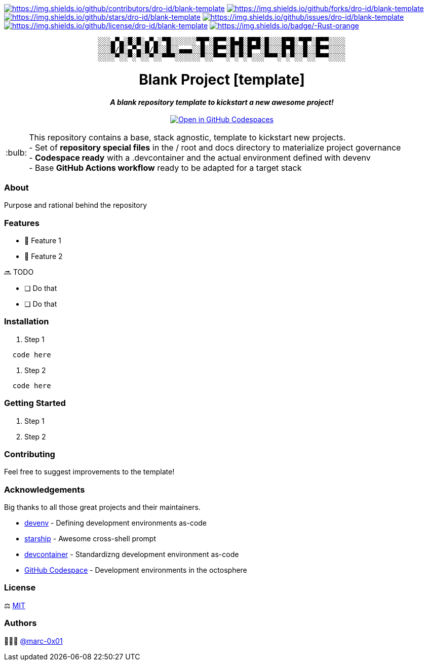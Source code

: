 = README
:doctype: article
:repository-url: https://github.com/dro-id/blank-template
:!showtitle:
:icons: font
:imagesdir: docs/assets/img
:hardbreaks-option:
:tip-caption: :bulb:
:note-caption: :information_source:
:important-caption: :heavy_exclamation_mark:
:caution-caption: :fire:
:warning-caption: :warning:

// Standard shields and technology skills
https://github.com/dro-id/blank-template/graphs/contributors[image:https://img.shields.io/github/contributors/dro-id/blank-template.png?style=for-the-badge[https://img.shields.io/github/contributors/dro-id/blank-template]] https://github.com/dro-id/blank-template/network/members[image:https://img.shields.io/github/forks/dro-id/blank-template.svg?style=for-the-badge[https://img.shields.io/github/forks/dro-id/blank-template]] https://github.com/dro-id/blank-template/stargazers[image:https://img.shields.io/github/stars/dro-id/blank-template.svg?style=for-the-badge[https://img.shields.io/github/stars/dro-id/blank-template]] https://github.com/dro-id/blank-template/issues[image:https://img.shields.io/github/issues/dro-id/blank-template.svg?style=for-the-badge[https://img.shields.io/github/issues/dro-id/blank-template]] https://github.com/dro-id/blank-template/blob/master/LICENSE.txt[image:https://img.shields.io/github/license/dro-id/blank-template.svg?style=for-the-badge[https://img.shields.io/github/license/dro-id/blank-template]] http://www.rust-lang.org[image:https://img.shields.io/badge/-Rust-orange.svg?style=for-the-badge&logo=rust[https://img.shields.io/badge/-Rust-orange]]

// Header

++++
<div style="text-align: center"  align="center">
	<pre>
░░░▄▀▄░█░█░▄▀▄░▀█░░░░░░▀█▀░█▀▀░█▄█░█▀█░█░░░█▀█░▀█▀░█▀▀░░░░
░░░█/█░▄▀▄░█/█░░█░░▄▄▄░░█░░█▀▀░█░█░█▀▀░█░░░█▀█░░█░░█▀▀░░░░
░░░░▀░░▀░▀░░▀░░▀▀▀░░░░░░▀░░▀▀▀░▀░▀░▀░░░▀▀▀░▀░▀░░▀░░▀▀▀░░░░</pre>
	<h1>Blank Project [template]</h1>
	<p style="text-align: center"  align="center">
		<i><b>A blank repository template to kickstart a new awesome project!</b></i>
		<br><br>
    <a href="https://codespaces.new/dro-id/blank-template?quickstart=1"><img src="https://github.com/codespaces/badge.svg" alt="Open in GitHub Codespaces"></a>
		<br>
	</p>
</div>
++++

// Content

[TIP]
====
This repository contains a base, stack agnostic, template to kickstart new projects.
- Set of *repository special files* in the / root and docs directory to materialize project governance
- *Codespace ready* with a .devcontainer and the actual environment defined with devenv
- Base *GitHub Actions workflow* ready to be adapted for a target stack
====

=== About

Purpose and rational behind the repository

=== Features

* 🚀 Feature 1
* 🚀 Feature 2

🔜 TODO

* [ ] Do that
* [ ] Do that

=== Installation

. Step 1
[source,bash]
----
  code here
----

. Step 2
[source,bash]
----
  code here
----

=== Getting Started

. Step 1
. Step 2

=== Contributing

Feel free to suggest improvements to the template! 

=== Acknowledgements

Big thanks to all those great projects and their maintainers.

* https://devenv.sh/[devenv] - Defining development environments as-code
* https://starship.rs/[starship] - Awesome cross-shell prompt
* https://containers.dev[devcontainer] - Standardizng development environment as-code
* https://github.com/features/codespaces[GitHub Codespace] - Development environments in the octosphere

=== License

⚖️ link:./LICENSE[MIT]

=== Authors

👨🏻‍💻 https://github.com/marc-0x01[@marc-0x01]
